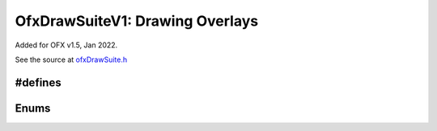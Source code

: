 .. SPDX-License-Identifier: CC-BY-4.0
.. _OfxDrawSuiteV1:
OfxDrawSuiteV1: Drawing Overlays
================================

Added for OFX v1.5, Jan 2022.

See the source at `ofxDrawSuite.h <https://github.com/AcademySoftwareFoundation/openfx/blob/master/include/ofxDrawSuite.h>`__

.. doxygenstruct:: OfxDrawSuiteV1

#defines
--------

.. doxygendefine:: kOfxInteractPropDrawContext

Enums
-----
.. doxygenenum:: OfxStandardColour
.. doxygenenum:: OfxDrawLineStipplePattern
.. doxygenenum:: OfxDrawPrimitive
.. doxygenenum:: OfxDrawTextAligment
